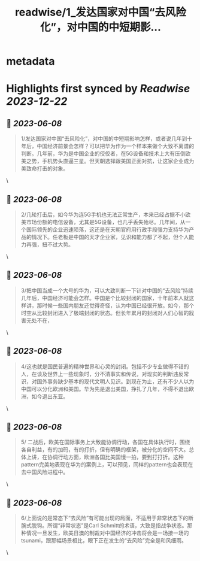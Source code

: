 :PROPERTIES:
:title: readwise/1_发达国家对中国“去风险化”，对中国的中短期影...
:END:


* metadata
:PROPERTIES:
:author: [[CaminoTexas on Twitter]]
:full-title: "1/发达国家对中国“去风险化”，对中国的中短期影..."
:category: [[tweets]]
:url: https://twitter.com/CaminoTexas/status/1666570016588742656
:image-url: https://pbs.twimg.com/profile_images/1298068958709514243/6O-XlQFx.jpg
:END:

* Highlights first synced by [[Readwise]] [[2023-12-22]]
** 📌 [[2023-06-08]]
#+BEGIN_QUOTE
1/发达国家对中国“去风险化”，对中国的中短期影响怎样，或者说几年到十年后，中国经济前景会怎样？可以把华为作为一个样本来做个大致不离谱的判断。几年前，华为是中国企业的佼佼者，在5G设备和技术上大有压倒欧美之势，手机势头直逼三星。但天朝选择跟美国正面对抗，让这家企业成为美致命打击的对象。 
#+END_QUOTE\
** 📌 [[2023-06-08]]
#+BEGIN_QUOTE
2/几轮打击后，如今华为连5G手机也无法正常生产，本来已经占据不小欧美市场份额的电信设备，尤其是5G设备，也几乎丢失殆尽。几年间，从一个国际领先的企业迅速陨落，这还是在天朝官府用行政手段强力支持华为产品的情况下。任老板是中国的天才企业家，见识和能力都了不起，但个人能力再强，扭不过大势。 
#+END_QUOTE\
** 📌 [[2023-06-08]]
#+BEGIN_QUOTE
3/把中国当成一个大号的华为，可以大致判断一下针对中国的“去风险”持续几年后，中国经济可能会怎样。中国是个比较封闭的国家，十年前本人就这样讲，那时候一些国内朋友还觉得奇怪，认为中国已经很开放。如今，那个时空从比较封闭进入了极端封闭的状态。但长年累月的封闭对人们心智的戕害无处不在， 
#+END_QUOTE\
** 📌 [[2023-06-08]]
#+BEGIN_QUOTE
4/这也就是国民普遍的精神世界和心灵的封闭。包括不少专业做得不错的人，在谈及世界上一些现象时，分不清事实和传说，对现实的判断违反常识，对国外事务缺少基本的现代文明人见识。到现在为止，还有不少人以为中国可以分化欧洲和美国。华为先是退出美国，挣扎了几年，不得不退出欧洲，如今退出东亚。 
#+END_QUOTE\
** 📌 [[2023-06-08]]
#+BEGIN_QUOTE
5/ 二战后，欧美在国际事务上大致能协调行动，各国在具体执行时，围绕各自利益，有的加码，有的打折，但有明确的框架，被分化的空间不大。总体上讲，在协调行动方面，欧洲各国比美国慢一拍，要到打打折。这种pattern完美地表现在华为的案例上，可以预见，同样的pattern也会表现在去中国风险进程中。 
#+END_QUOTE\
** 📌 [[2023-06-08]]
#+BEGIN_QUOTE
6/上面说的是常态下“去风险”有可能出现的局面，不适用于非常状态下的断腕式脱钩。所谓“非常状态”是Carl Schmitt的术语，大致是指战争状态。那种情况一旦发生，欧美日澳的制裁对中国经济的冲击将会是一场接一场的tsunami，跟那幅场景相比，眼下正在发生的“去风险”完全是和风细雨。 
#+END_QUOTE\